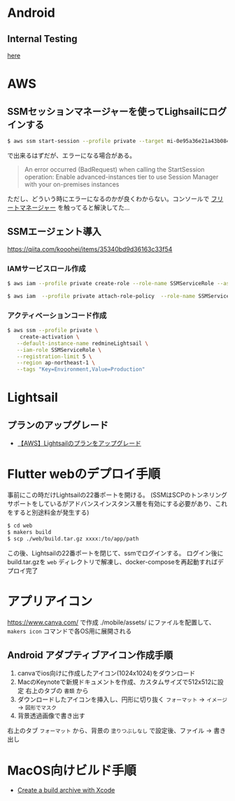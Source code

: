 * Android
** Internal Testing
[[https://play.google.com/console/u/0/developers/6647710529474370236/app/4973482256101182602/tracks/internal-testing][here]]
* AWS
** SSMセッションマネージャーを使ってLighsailにログインする
#+begin_src bash
$ aws ssm start-session --profile private --target mi-0e95a36e21a43b084
#+end_src
で出来るはずだが、エラーになる場合がある。

#+begin_quote
An error occurred (BadRequest) when calling the StartSession operation: Enable advanced-instances tier to use Session Manager with your on-premises instances
#+end_quote

ただし、どういう時にエラーになるのかが良くわからない。コンソールで [[https://ap-northeast-1.console.aws.amazon.com/systems-manager/managed-instances/settings?region=ap-northeast-1][フリートマネージャー]] を触ってると解決してた...
** SSMエージェント導入
https://qiita.com/kooohei/items/35340bd9d36163c33f54
*** IAMサービスロール作成
#+begin_src sh
$ aws iam --profile private create-role --role-name SSMServiceRole --assume-role-policy-document file://SSMService-Trust.json

$ aws iam  --profile private attach-role-policy  --role-name SSMServiceRole --policy-arn arn:aws:iam::aws:policy/AmazonSSMManagedInstanceCore
#+end_src
*** アクティベーションコード作成
#+begin_src sh
$ aws ssm --profile private \
    create-activation \
   --default-instance-name redmineLightsail \
   --iam-role SSMServiceRole \
   --registration-limit 5 \
   --region ap-northeast-1 \
   --tags "Key=Environment,Value=Production"
#+end_src
* Lightsail
** プランのアップグレード
- [[https://chigusa-web.com/blog/lightsail-upgrade/][【AWS】Lightsailのプランをアップグレード]]
* Flutter webのデプロイ手順
事前にこの時だけLightsailの22番ポートを開ける。
(SSMはSCPのトンネリングサポートをしているがアドバンスインスタンス層を有効にする必要があり、これをすると別途料金が発生する)

#+begin_src sh
$ cd web
$ makers build
$ scp ./web/build.tar.gz xxxx:/to/app/path
#+end_src

この後、Lightsailの22番ポートを閉じて、ssmでログインする。
ログイン後にbuild.tar.gzを =web= ディレクトリで解凍し、docker-composeを再起動すればデプロイ完了
* アプリアイコン
https://www.canva.com/ で作成
./mobile/assets/ にファイルを配置して、 =makers icon= コマンドで各OS用に展開される
** Android アダプティブアイコン作成手順
1. canvaでios向けに作成したアイコン(1024x1024)をダウンロード
2. MacのKeynoteで新規ドキュメントを作成、カスタムサイズで512x512に設定
   右上のタブの =書類= から
3. ダウンロードしたアイコンを挿入し、円形に切り抜く
   =フォーマット= -> =イメージ= -> =図形でマスク=
4. 背景透過画像で書き出す
右上のタブ =フォーマット= から、背景の =塗りつぶしなし= で設定後、ファイル -> 書き出し
* MacOS向けビルド手順
- [[https://docs.flutter.dev/deployment/macos#create-a-build-archive-with-xcode][Create a build archive with Xcode]]
